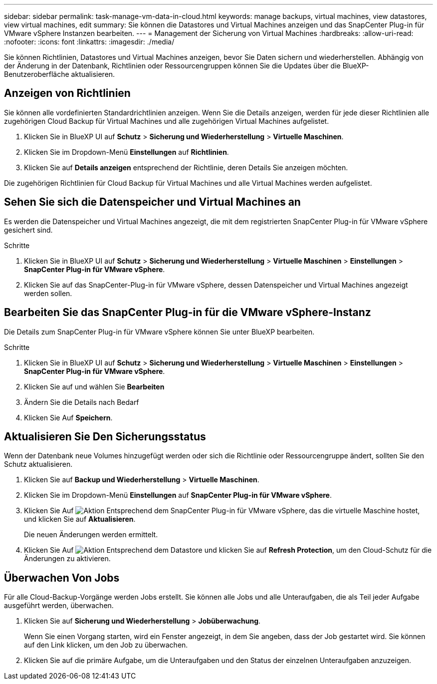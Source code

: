 ---
sidebar: sidebar 
permalink: task-manage-vm-data-in-cloud.html 
keywords: manage backups, virtual machines, view datastores, view virtual machines, edit 
summary: Sie können die Datastores und Virtual Machines anzeigen und das SnapCenter Plug-in für VMware vSphere Instanzen bearbeiten. 
---
= Management der Sicherung von Virtual Machines
:hardbreaks:
:allow-uri-read: 
:nofooter: 
:icons: font
:linkattrs: 
:imagesdir: ./media/


[role="lead"]
Sie können Richtlinien, Datastores und Virtual Machines anzeigen, bevor Sie Daten sichern und wiederherstellen. Abhängig von der Änderung in der Datenbank, Richtlinien oder Ressourcengruppen können Sie die Updates über die BlueXP-Benutzeroberfläche aktualisieren.



== Anzeigen von Richtlinien

Sie können alle vordefinierten Standardrichtlinien anzeigen. Wenn Sie die Details anzeigen, werden für jede dieser Richtlinien alle zugehörigen Cloud Backup für Virtual Machines und alle zugehörigen Virtual Machines aufgelistet.

. Klicken Sie in BlueXP UI auf *Schutz* > *Sicherung und Wiederherstellung* > *Virtuelle Maschinen*.
. Klicken Sie im Dropdown-Menü *Einstellungen* auf *Richtlinien*.
. Klicken Sie auf *Details anzeigen* entsprechend der Richtlinie, deren Details Sie anzeigen möchten.


Die zugehörigen Richtlinien für Cloud Backup für Virtual Machines und alle Virtual Machines werden aufgelistet.



== Sehen Sie sich die Datenspeicher und Virtual Machines an

Es werden die Datenspeicher und Virtual Machines angezeigt, die mit dem registrierten SnapCenter Plug-in für VMware vSphere gesichert sind.

.Schritte
. Klicken Sie in BlueXP UI auf *Schutz* > *Sicherung und Wiederherstellung* > *Virtuelle Maschinen* > *Einstellungen* > *SnapCenter Plug-in für VMware vSphere*.
. Klicken Sie auf das SnapCenter-Plug-in für VMware vSphere, dessen Datenspeicher und Virtual Machines angezeigt werden sollen.




== Bearbeiten Sie das SnapCenter Plug-in für die VMware vSphere-Instanz

Die Details zum SnapCenter Plug-in für VMware vSphere können Sie unter BlueXP bearbeiten.

.Schritte
. Klicken Sie in BlueXP UI auf *Schutz* > *Sicherung und Wiederherstellung* > *Virtuelle Maschinen* > *Einstellungen* > *SnapCenter Plug-in für VMware vSphere*.
. Klicken Sie auf und wählen Sie *Bearbeiten*
. Ändern Sie die Details nach Bedarf
. Klicken Sie Auf *Speichern*.




== Aktualisieren Sie Den Sicherungsstatus

Wenn der Datenbank neue Volumes hinzugefügt werden oder sich die Richtlinie oder Ressourcengruppe ändert, sollten Sie den Schutz aktualisieren.

. Klicken Sie auf *Backup und Wiederherstellung* > *Virtuelle Maschinen*.
. Klicken Sie im Dropdown-Menü *Einstellungen* auf *SnapCenter Plug-in für VMware vSphere*.
. Klicken Sie Auf image:icon-action.png["Aktion"] Entsprechend dem SnapCenter Plug-in für VMware vSphere, das die virtuelle Maschine hostet, und klicken Sie auf *Aktualisieren*.
+
Die neuen Änderungen werden ermittelt.

. Klicken Sie Auf image:icon-action.png["Aktion"] Entsprechend dem Datastore und klicken Sie auf *Refresh Protection*, um den Cloud-Schutz für die Änderungen zu aktivieren.




== Überwachen Von Jobs

Für alle Cloud-Backup-Vorgänge werden Jobs erstellt. Sie können alle Jobs und alle Unteraufgaben, die als Teil jeder Aufgabe ausgeführt werden, überwachen.

. Klicken Sie auf *Sicherung und Wiederherstellung* > *Jobüberwachung*.
+
Wenn Sie einen Vorgang starten, wird ein Fenster angezeigt, in dem Sie angeben, dass der Job gestartet wird. Sie können auf den Link klicken, um den Job zu überwachen.

. Klicken Sie auf die primäre Aufgabe, um die Unteraufgaben und den Status der einzelnen Unteraufgaben anzuzeigen.

